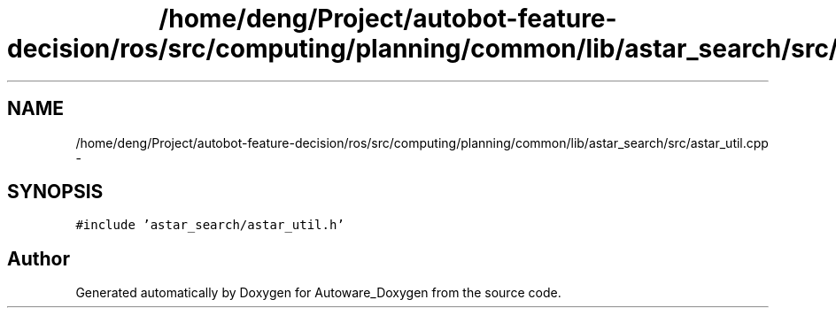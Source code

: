 .TH "/home/deng/Project/autobot-feature-decision/ros/src/computing/planning/common/lib/astar_search/src/astar_util.cpp" 3 "Fri May 22 2020" "Autoware_Doxygen" \" -*- nroff -*-
.ad l
.nh
.SH NAME
/home/deng/Project/autobot-feature-decision/ros/src/computing/planning/common/lib/astar_search/src/astar_util.cpp \- 
.SH SYNOPSIS
.br
.PP
\fC#include 'astar_search/astar_util\&.h'\fP
.br

.SH "Author"
.PP 
Generated automatically by Doxygen for Autoware_Doxygen from the source code\&.
